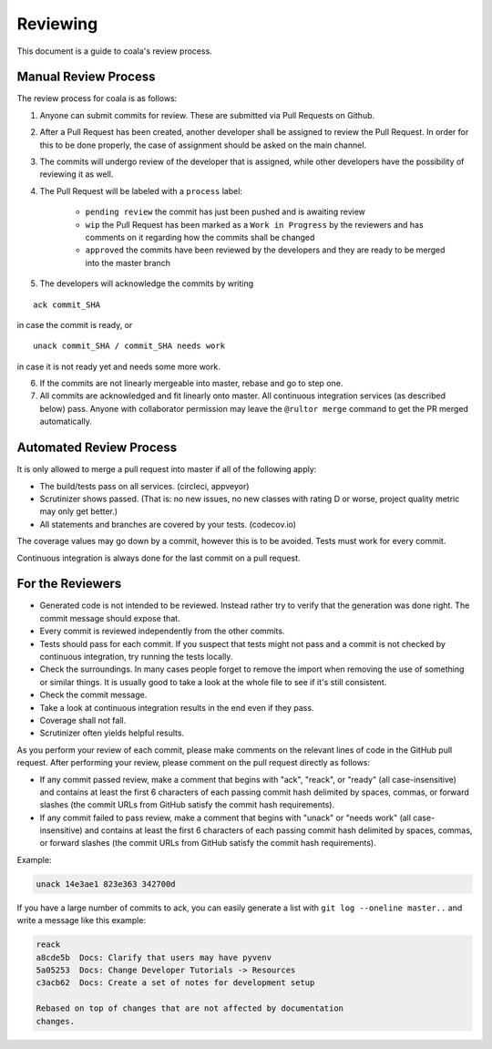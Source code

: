 Reviewing
=========

This document is a guide to coala's review process.

Manual Review Process
---------------------

The review process for coala is as follows:

1. Anyone can submit commits for review. These are submitted via Pull Requests
   on Github.
2. After a Pull Request has been created, another developer shall be
   assigned to review the Pull Request. In order for this to be done properly,
   the case of assignment should be asked on the main channel.
3. The commits will undergo review of the developer that is assigned,
   while other developers have the possibility of reviewing it as well.
4. The Pull Request will be labeled with a ``process`` label:

    - ``pending review`` the commit has just been pushed and is awaiting review
    - ``wip`` the Pull Request has been marked as a ``Work in Progress`` by the
      reviewers and has comments on it regarding how the commits shall be
      changed
    - ``approved`` the commits have been reviewed by the developers and they
      are ready to be merged into the master branch

5. The developers will acknowledge the commits by writing

::

    ack commit_SHA

in case the commit is ready, or

::

    unack commit_SHA / commit_SHA needs work

in case it is not ready yet and needs some more work.

6. If the commits are not linearly mergeable into master, rebase and go
   to step one.
7. All commits are acknowledged and fit linearly onto master. All
   continuous integration services (as described below) pass. Anyone
   with collaborator permission may leave the ``@rultor merge`` command
   to get the PR merged automatically.

Automated Review Process
------------------------

It is only allowed to merge a pull request into master if all of the
following apply:

-  The build/tests pass on all services. (circleci, appveyor)
-  Scrutinizer shows passed. (That is: no new issues, no new classes
   with rating D or worse, project quality metric may only get better.)
-  All statements and branches are covered by your tests. (codecov.io)

The coverage values may go down by a commit, however this is to be
avoided. Tests must work for every commit.

Continuous integration is always done for the last commit on a pull
request.

For the Reviewers
-----------------

-  Generated code is not intended to be reviewed. Instead rather try to
   verify that the generation was done right. The commit message should
   expose that.
-  Every commit is reviewed independently from the other commits.
-  Tests should pass for each commit. If you suspect that tests might
   not pass and a commit is not checked by continuous integration, try
   running the tests locally.
-  Check the surroundings. In many cases people forget to remove the
   import when removing the use of something or similar things. It is
   usually good to take a look at the whole file to see if it's still
   consistent.
-  Check the commit message.
-  Take a look at continuous integration results in the end even if they
   pass.
-  Coverage shall not fall.
-  Scrutinizer often yields helpful results.

As you perform your review of each commit, please make comments on the
relevant lines of code in the GitHub pull request.  After performing your
review, please comment on the pull request directly as follows:

-  If any commit passed review, make a comment that begins with "ack",
   "reack", or "ready" (all case-insensitive) and contains at least the
   first 6 characters of each passing commit hash delimited by spaces,
   commas, or forward slashes (the commit URLs from GitHub satisfy the
   commit hash requirements).

-  If any commit failed to pass review, make a comment that begins with
   "unack" or "needs work" (all case-insensitive) and contains at least
   the first 6 characters of each passing commit hash delimited by
   spaces, commas, or forward slashes (the commit URLs from GitHub
   satisfy the commit hash requirements).

Example:

.. code-block:: none

   unack 14e3ae1 823e363 342700d

If you have a large number of commits to ack, you can easily generate a
list with ``git log --oneline master..`` and write a message like this
example:

.. code-block:: none

   reack
   a8cde5b  Docs: Clarify that users may have pyvenv
   5a05253  Docs: Change Developer Tutorials -> Resources
   c3acb62  Docs: Create a set of notes for development setup

   Rebased on top of changes that are not affected by documentation
   changes.

